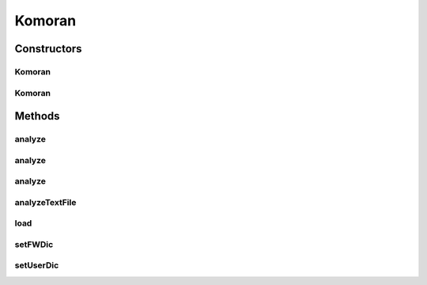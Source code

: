 .. java:import:: kr.co.shineware.nlp.komoran.constant DEFAULT_MODEL

.. java:import:: kr.co.shineware.nlp.komoran.constant FILENAME

.. java:import:: kr.co.shineware.nlp.komoran.constant SCORE

.. java:import:: kr.co.shineware.nlp.komoran.constant SYMBOL

.. java:import:: kr.co.shineware.nlp.komoran.core.model ContinuousSymbolBuffer

.. java:import:: kr.co.shineware.nlp.komoran.core.model Lattice

.. java:import:: kr.co.shineware.nlp.komoran.core.model LatticeNode

.. java:import:: kr.co.shineware.nlp.komoran.core.model Resources

.. java:import:: kr.co.shineware.nlp.komoran.corpus.parser CorpusParser

.. java:import:: kr.co.shineware.nlp.komoran.corpus.parser.model ProblemAnswerPair

.. java:import:: kr.co.shineware.nlp.komoran.model KomoranResult

.. java:import:: kr.co.shineware.nlp.komoran.model MorphTag

.. java:import:: kr.co.shineware.nlp.komoran.model ScoredTag

.. java:import:: kr.co.shineware.nlp.komoran.modeler.model IrregularNode

.. java:import:: kr.co.shineware.nlp.komoran.modeler.model Observation

.. java:import:: kr.co.shineware.nlp.komoran.parser KoreanUnitParser

.. java:import:: kr.co.shineware.nlp.komoran.util KomoranCallable

.. java:import:: kr.co.shineware.util.common.file FileUtil

.. java:import:: kr.co.shineware.util.common.model Pair

.. java:import:: kr.co.shineware.util.common.string StringUtil

.. java:import:: java.util.concurrent Executors

.. java:import:: java.util.concurrent Future

.. java:import:: java.util.concurrent ThreadPoolExecutor

Komoran
=======

.. java:package:: kr.co.shineware.nlp.komoran.core
   :noindex:

.. java:type:: public class Komoran implements Cloneable

Constructors
------------
Komoran
^^^^^^^

.. java:constructor:: public Komoran(String modelPath)
   :outertype: Komoran

Komoran
^^^^^^^

.. java:constructor:: public Komoran(DEFAULT_MODEL modelType)
   :outertype: Komoran

Methods
-------
analyze
^^^^^^^

.. java:method:: public List<KomoranResult> analyze(List<String> sentences, int thread)
   :outertype: Komoran

analyze
^^^^^^^

.. java:method:: public KomoranResult analyze(String sentence)
   :outertype: Komoran

analyze
^^^^^^^

.. java:method:: public List<KomoranResult> analyze(String sentence, int nbest)
   :outertype: Komoran

analyzeTextFile
^^^^^^^^^^^^^^^

.. java:method:: public void analyzeTextFile(String inputFilename, String outputFilename, int thread)
   :outertype: Komoran

load
^^^^

.. java:method:: public void load(String modelPath)
   :outertype: Komoran

setFWDic
^^^^^^^^

.. java:method:: public void setFWDic(String filename)
   :outertype: Komoran

setUserDic
^^^^^^^^^^

.. java:method:: public void setUserDic(String userDic)
   :outertype: Komoran

